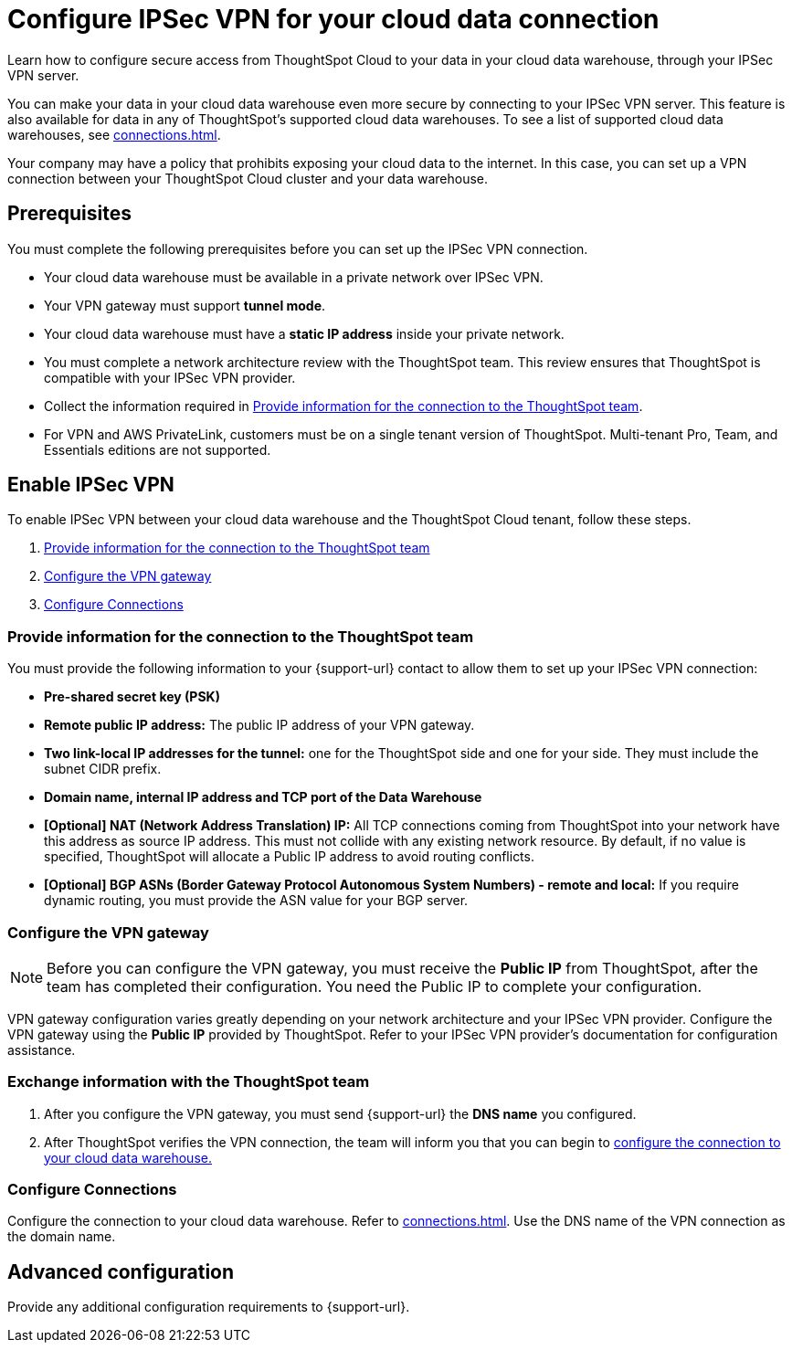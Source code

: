 = Configure IPSec VPN for your cloud data connection
:last_updated: 4/16/2025
:linkattrs:
:experimental:
:page-layout: default-cloud
:description: Learn how to configure secure access from ThoughtSpot Cloud to your data in your cloud data warehouse, through your IPSec VPN server.
:jira: SCAL-196860, SCAL-246983

Learn how to configure secure access from ThoughtSpot Cloud to your data in your cloud data warehouse, through your IPSec VPN server.

You can make your data in your cloud data warehouse even more secure by connecting to your IPSec VPN server.
This feature is also available for data in any of ThoughtSpot's supported cloud data warehouses. To see a list of supported cloud data warehouses, see xref:connections.adoc[].

Your company may have a policy that prohibits exposing your cloud data to the internet.
In this case, you can set up a VPN connection between your ThoughtSpot Cloud cluster and your data warehouse.

== Prerequisites
You must complete the following prerequisites before you can set up the IPSec VPN connection.

* Your cloud data warehouse must be available in a private network over IPSec VPN.
* Your VPN gateway must support *tunnel mode*.
* Your cloud data warehouse must have a *static IP address* inside your private network.
* You must complete a network architecture review with the ThoughtSpot team. This review ensures that ThoughtSpot is compatible with your IPSec VPN provider.
* Collect the information required in <<parameters,Provide information for the connection to the ThoughtSpot team>>.
* For VPN and AWS PrivateLink, customers must be on a single tenant version of ThoughtSpot. Multi-tenant Pro, Team, and Essentials editions are not supported.

== Enable IPSec VPN

To enable IPSec VPN between your cloud data warehouse and the ThoughtSpot Cloud tenant, follow these steps.

. <<parameters,Provide information for the connection to the ThoughtSpot team>>
. <<configure-gateway,Configure the VPN gateway>>
. <<connections,Configure Connections>>

[#parameters]
=== Provide information for the connection to the ThoughtSpot team

You must provide the following information to your {support-url} contact to allow them to set up your IPSec VPN connection:

* *Pre-shared secret key (PSK)*
* *Remote public IP address:* The public IP address of your VPN gateway.
* *Two link-local IP addresses for the tunnel:* one for the ThoughtSpot side and one for your side. They must include the subnet CIDR prefix.
* *Domain name, internal IP address and TCP port of the Data Warehouse*
* *[Optional] NAT (Network Address Translation) IP:* All TCP connections coming from ThoughtSpot into your network have this address as source IP address. This must not collide with any existing network resource.
By default, if no value is specified, ThoughtSpot will allocate a Public IP address to avoid routing conflicts.
* *[Optional] BGP ASNs (Border Gateway Protocol Autonomous System Numbers) - remote and local:* If you require dynamic routing, you must provide the ASN value for your BGP server.

[#configure-gateway]
=== Configure the VPN gateway

NOTE: Before you can configure the VPN gateway,  you must receive the *Public IP* from ThoughtSpot, after the team has completed their configuration. You need the Public IP to complete your configuration.

VPN gateway configuration varies greatly depending on your network architecture and your IPSec VPN provider. Configure the VPN gateway using the *Public IP* provided by ThoughtSpot. Refer to your IPSec VPN provider’s documentation for configuration assistance.

[#exchange-information]
=== Exchange information with the ThoughtSpot team
. After you configure the VPN gateway, you must send {support-url} the *DNS name* you configured.
. After ThoughtSpot verifies the VPN connection, the team will inform you that you can begin to <<connections,configure the connection to your cloud data warehouse.>>

[#connections]
=== Configure Connections

Configure the connection to your cloud data warehouse. Refer to xref:connections.adoc[]. Use the DNS name of the VPN connection as the domain name.

== Advanced configuration

Provide any additional configuration requirements to {support-url}.
